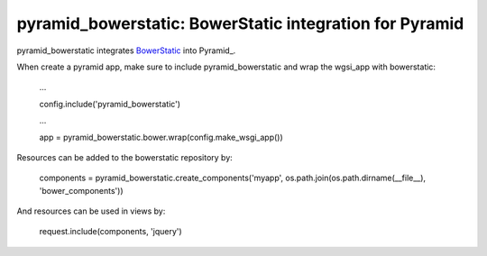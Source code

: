 pyramid_bowerstatic: BowerStatic integration for Pyramid
========================================================

pyramid_bowerstatic integrates BowerStatic_ into Pyramid_.

When create a pyramid app, make sure to include pyramid_bowerstatic and wrap the
wgsi_app with bowerstatic:

    ...
    
    config.include('pyramid_bowerstatic')
    
    ...
    
    app = pyramid_bowerstatic.bower.wrap(config.make_wsgi_app())

Resources can be added to the bowerstatic repository by:

    components = pyramid_bowerstatic.create_components('myapp', os.path.join(os.path.dirname(__file__), 'bower_components'))

And resources can be used in views by:

    request.include(components, 'jquery')


.. _BowerStatic: http://bowerstatic.readthedocs.org

.. _Pyramidh: http://docs.pylonsproject.org/projects/pyramid

